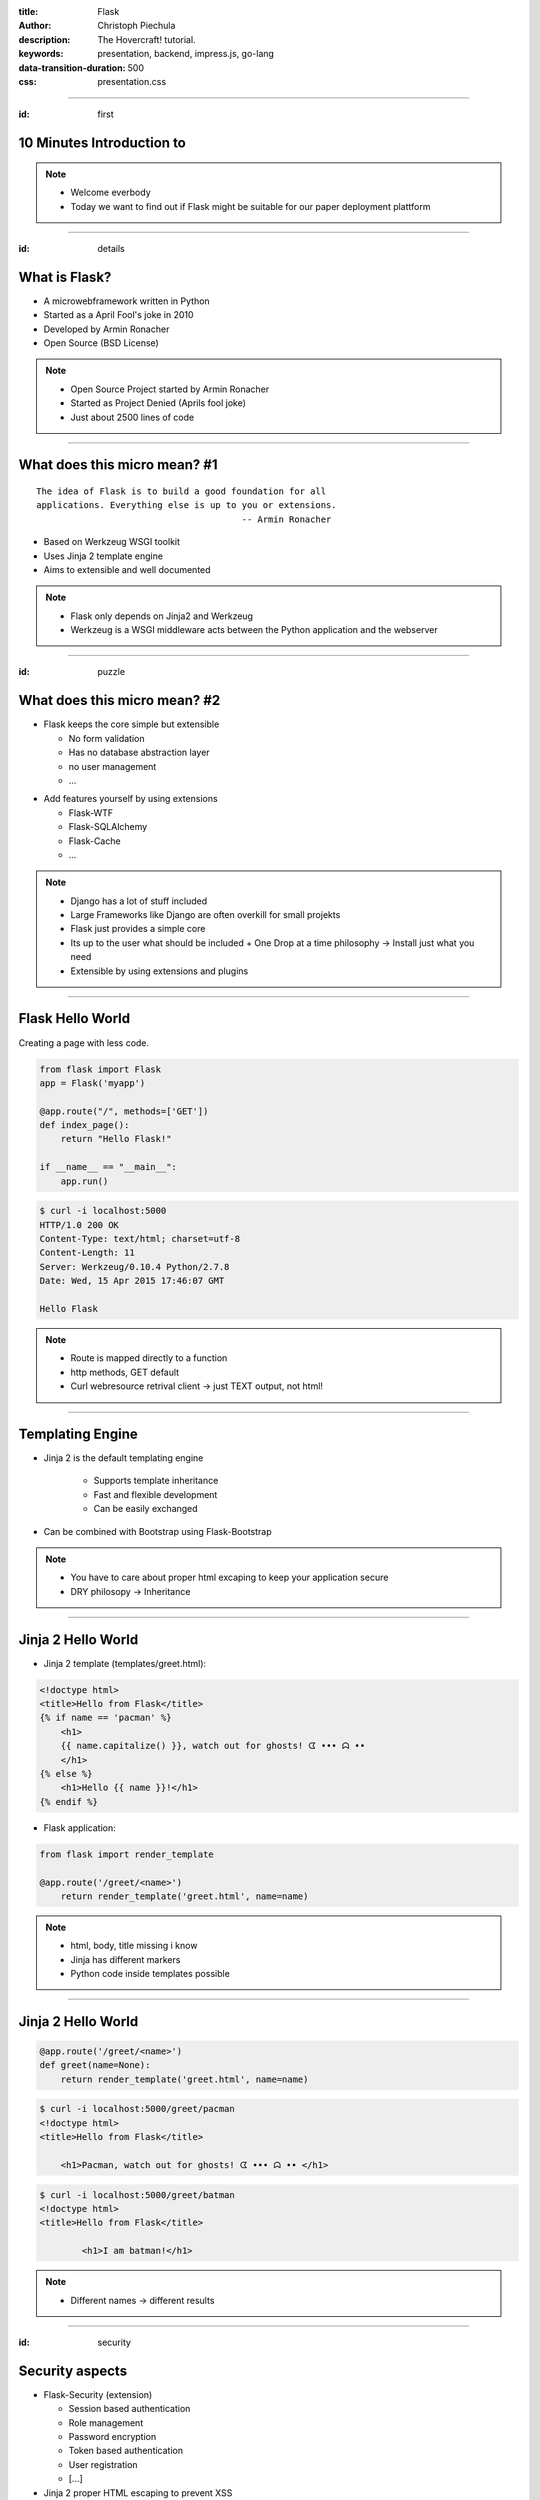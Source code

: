 :title: Flask
:author: Christoph Piechula
:description: The Hovercraft! tutorial.
:keywords: presentation, backend, impress.js, go-lang
:data-transition-duration: 500
:css: presentation.css 


----

:id: first

**10 Minutes** Introduction to
==============================

.. image:: images/flask.png
    :width: 50%

.. note:: 
    * Welcome everbody
    * Today we want to find out if Flask might be suitable 
      for our paper deployment plattform

----

:id: details 

What is **Flask**?
==================

.. image:: images/ar.png
    :width: 40%

* A microwebframework written in Python
* Started as a April Fool's joke in 2010
* Developed by Armin Ronacher
* Open Source (BSD License)

.. note::
    * Open Source Project started by Armin Ronacher
    * Started as Project Denied (Aprils fool joke)
    * Just about 2500 lines of code

----

What does this **micro** mean? #1
=================================

:: 

    The idea of Flask is to build a good foundation for all 
    applications. Everything else is up to you or extensions.  
                                           -- Armin Ronacher

* Based on Werkzeug WSGI toolkit 
* Uses Jinja 2 template engine
* Aims to extensible and well documented

.. image:: images/werkzeug.png
    :width: 20%

.. image:: images/jinja2.png
    :width: 20%

.. note: depends only on jinja 2 and werkzeug

.. note::
    * Flask only depends on Jinja2 and Werkzeug
    * Werkzeug is a WSGI middleware acts between
      the Python application and the webserver

----

:id: puzzle

What does this **micro** mean? #2
=================================

* Flask keeps the core simple but extensible

  + No form validation
  + Has no database abstraction layer
  + no user management
  + ...

.. image:: images/plugin.png
    :width: 20%

* Add features yourself by using extensions

  + Flask-WTF
  + Flask-SQLAlchemy 
  + Flask-Cache
  + ...

  
.. note:: 
    * Django has a lot of stuff included
    * Large Frameworks like Django are often overkill for small projekts
    * Flask just provides a simple core

    * Its up to the user what should be included
      + One Drop at a time philosophy -> Install just what you need
    * Extensible by using extensions and plugins

----

Flask Hello World
=================

Creating a page with less code.

.. code:: python

    from flask import Flask
    app = Flask('myapp')

    @app.route("/", methods=['GET'])
    def index_page():
        return "Hello Flask!"

    if __name__ == "__main__":
        app.run()

.. code:: bash

    $ curl -i localhost:5000
    HTTP/1.0 200 OK
    Content-Type: text/html; charset=utf-8
    Content-Length: 11
    Server: Werkzeug/0.10.4 Python/2.7.8
    Date: Wed, 15 Apr 2015 17:46:07 GMT

    Hello Flask

.. note::
    * Route is mapped directly to a function 
    * http methods, GET default
    * Curl webresource retrival client -> just TEXT output, not html!

----

Templating Engine
=================

* Jinja 2 is the default templating engine

    + Supports template inheritance
    + Fast and flexible development
    + Can be easily exchanged
    
* Can be combined with Bootstrap using Flask-Bootstrap
  
.. note:: 
   * You have to care about proper html excaping
     to keep your application secure
   * DRY philosopy -> Inheritance

----

Jinja 2 Hello World
===================

* Jinja 2 template (templates/greet.html):

.. code:: html

    <!doctype html>
    <title>Hello from Flask</title>
    {% if name == 'pacman' %}
        <h1>
        {{ name.capitalize() }}, watch out for ghosts! ᗧ ••• ᗣ ••
        </h1>
    {% else %}
        <h1>Hello {{ name }}!</h1>
    {% endif %}

* Flask application:

.. code:: python

    from flask import render_template

    @app.route('/greet/<name>')
        return render_template('greet.html', name=name)

.. note::
    * html, body, title missing i know
    * Jinja has different markers
    * Python code inside templates possible

----

Jinja 2 Hello World
===================

.. code:: python

    @app.route('/greet/<name>')
    def greet(name=None):
        return render_template('greet.html', name=name)

.. code:: bash

   $ curl -i localhost:5000/greet/pacman
   <!doctype html>
   <title>Hello from Flask</title>
    
       <h1>Pacman, watch out for ghosts! ᗧ ••• ᗣ •• </h1>

.. code:: bash

   $ curl -i localhost:5000/greet/batman
   <!doctype html>
   <title>Hello from Flask</title>
    
           <h1>I am batman!</h1>

.. note::
    * Different names -> different results

----

:id: security

Security aspects
================

.. image:: images/helmet.png
    :width: 20%

* Flask-Security (extension)

  + Session based authentication
  + Role management
  + Password encryption
  + Token based authentication
  + User registration 
  + [...]

* Jinja 2 proper HTML escaping to prevent XSS
* KISS principle, less bug prone

.. note:: 
    * Security by using extension
    * Jinja2 enhanced security -> unix philosophy
    * KISS principle -> less bugs prone

----

:id: ide

Python IDE's and Editors
========================

Yes there are IDE's and Plugins!

* Eric
* PyCharm
* PyDev
* ...

.. image:: images/emacsvim.png
    :width: 30%

But,... Python developers often prefer to use simple text editors like **vim** or
**emacs**.

.. note::
    * You are not forced to use a IDE like eclipse
    * This is not always the case when working with other frameworks, like Java
      GWT/Dart

----

Webserver included
==================

.. code:: python

   if __name__ == '__main__':
       app.run(host='localhost', port='4242')

* Integrated development server 
* Running on http://localhost:4242

.. code:: bash

    $ python main.py
    * Running on http://127.0.0.1:4242/ (Press CTRL+C to quit)
    * Restarting with stat

.. note:: 
    * Testwebserver provided by Werkzeug

----

Debugger included
=================

* Integrated debugger console
* Directly integrated at http://localhost:4242


.. code:: python

    @app.route('/<name>')
    def name(name):
        if name == 'ghost':
            raise Exception('user not allowed.')
        else:
            return 'Hello {name}'.format(name=name)

.. code:: bash
    
   $ curl localhost:5000/ghost
   <!DOCTYPE HTML PUBLIC "-//W3C//DTD HTML 4.01 Transitional//EN"
     "http://www.w3.org/TR/html4/loose.dtd">
   <html>
     <head>
       <title>Exception: user not allowed. // Werkzeug Debugger</title>
       <link rel="stylesheet" href="?__debugger__=yes&amp;cmd=resour..."
    [...]

.. note::
    * If a exeption occurs, a interactive shell appears in your browser

----

Debugger included
=================

.. code:: bash
    
   $ curl localhost:5000/ghost

.. image:: images/debug.png
    :width: 100%

----

Unit Testing included
=====================
 
* Integrated unit testing support
* Werkzeug test client

.. code:: python

   import unittest

   class TestCase(unittest.TestCase):

       def setUp(self):
           app.config['TESTING'] = True
           db.init_db()

       def tearDown(self):
           db.cleanup()

       def test_case_xy(self):
           assert app.value == 'my expected value'

   if __name__ == '__main__':
       unittest.main()

.. note:: 
    * Unittests like in usual Python + there is a werkzeug test client

----

Let's sum up!
=============

* **Pros**:

* Flask:

  + Maximum flexibility by using extensions (Flask)
  + Powerful templating engine (Jinja 2)
  + Debugger and webserver/client included (Werkzeug)
  + Support for Google App Engine and Heroku
  + Security 

* Python

  + Batteries included (Python)
  + Python is widely used among researchers
  
* You are free to choose your development environment
* Complexity is stripped down to a minimum

.. note::
    * Python and Flask may be used with IPython Notebook

----

Let's sum up!
=============

* **Cons**:

  + Not as popular as Django
  + Synchronous framework by nature
  + No websockets included
  + ,,Slow" interpreted language

.. note::

    Critical parts may be exchanged with Cython/C
    There is socketio, autobahn, tornado to implement async behaviour

----

Thank you for your attention!
=============================


* Flask resources:

    * Flask: http://flask.pocoo.org/
    * Extensions:  http://flask.pocoo.org/extensions/
    * Jinja 2: http://jinja.pocoo.org/
    * Werkzeug: http://werkzeug.pocoo.org/

* Pocoo Team is an international group of enthusiasts from the Python community.
